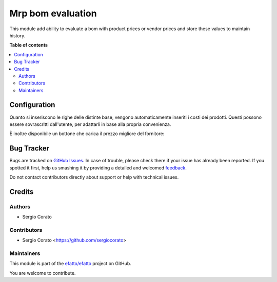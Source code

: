 ==================
Mrp bom evaluation
==================

.. !!!!!!!!!!!!!!!!!!!!!!!!!!!!!!!!!!!!!!!!!!!!!!!!!!!!
   !! This file is generated by oca-gen-addon-readme !!
   !! changes will be overwritten.                   !!
   !!!!!!!!!!!!!!!!!!!!!!!!!!!!!!!!!!!!!!!!!!!!!!!!!!!!

.. |badge1| image:: https://img.shields.io/badge/maturity-Beta-yellow.png
    :target: https://odoo-community.org/page/development-status
    :alt: Beta
.. |badge2| image:: https://img.shields.io/badge/licence-AGPL--3-blue.png
    :target: http://www.gnu.org/licenses/agpl-3.0-standalone.html
    :alt: License: AGPL-3
.. |badge3| image:: https://img.shields.io/badge/github-efatto%2Fefatto-lightgray.png?logo=github
    :target: https://github.com/efatto/efatto/tree/12.0/mrp_bom_evaluation
    :alt: efatto/efatto

|badge1| |badge2| |badge3| 

This module add ability to evaluate a bom with product prices or vendor prices and store these values to maintain history.

**Table of contents**

.. contents::
   :local:

Configuration
=============

Quanto si inseriscono le righe delle distinte base, vengono automaticamente inseriti i costi dei prodotti.
Questi possono essere sovrascritti dall'utente, per adattarli in base alla propria convenienza.

.. image:: https://raw.githubusercontent.com/efatto/efatto/12.0/mrp_bom_evaluation/static/description/bom_evaluate.gif
    :alt: Valutazione bom

È inoltre disponibile un bottone che carica il prezzo migliore del fornitore:

.. image:: https://raw.githubusercontent.com/efatto/efatto/12.0/mrp_bom_evaluation/static/description/prezzi_fornitori.png
    :alt: Inserimento prezzi fornitori

Bug Tracker
===========

Bugs are tracked on `GitHub Issues <https://github.com/efatto/efatto/issues>`_.
In case of trouble, please check there if your issue has already been reported.
If you spotted it first, help us smashing it by providing a detailed and welcomed
`feedback <https://github.com/efatto/efatto/issues/new?body=module:%20mrp_bom_evaluation%0Aversion:%2012.0%0A%0A**Steps%20to%20reproduce**%0A-%20...%0A%0A**Current%20behavior**%0A%0A**Expected%20behavior**>`_.

Do not contact contributors directly about support or help with technical issues.

Credits
=======

Authors
~~~~~~~

* Sergio Corato

Contributors
~~~~~~~~~~~~

* Sergio Corato <https://github.com/sergiocorato>

Maintainers
~~~~~~~~~~~

This module is part of the `efatto/efatto <https://github.com/efatto/efatto/tree/12.0/mrp_bom_evaluation>`_ project on GitHub.

You are welcome to contribute.
